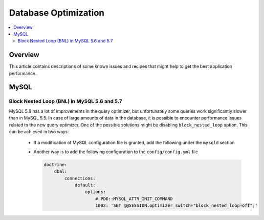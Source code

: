 Database Optimization
=====================

.. contents:: :local:
    :depth: 6

Overview
--------

This article contains descriptions of some known issues and recipes that might help to get the best
application performance.

MySQL
-----

Block Nested Loop (BNL) in MySQL 5.6 and 5.7
~~~~~~~~~~~~~~~~~~~~~~~~~~~~~~~~~~~~~~~~~~~~

MySQL 5.6 has a lot of improvements in the query optimizer, but unfortunately some queries work significantly
slower than in MySQL 5.5. In case of large amounts of data in the database, it is possible to encounter performance issues
related to the new query optimizer. One of the possible solutions might be disabling ``block_nested_loop`` option.
This can be achieved in two ways:

    - If a modification of MySQL configuration file is granted, add the following under the ``mysqld`` section

      .. code-block:: cfg
          :linenos:

          [mysqld]
          optimizer_switch=block_nested_loop=off

    - Another way is to add the following configuration to the ``config/config.yml`` file

      .. code-block:: yaml

          doctrine:
              dbal:
                  connections:
                      default:
                          options:
                              # PDO::MYSQL_ATTR_INIT_COMMAND
                              1002: 'SET @@SESSION.optimizer_switch="block_nested_loop=off";'
